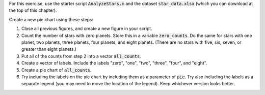 For this exercise, use the starter script :code:`AnalyzeStars.m` and the dataset :code:`star_data.xlsx` (which you can download at the top of this chapter).

Create a new pie chart using these steps:

1. Close all previous figures, and create a new figure in your script.
2. Count the number of stars with zero planets. Store this in a variable :code:`zero_counts`. Do the same for stars with one planet, two planets, three planets, four planets, and eight planets. (There are no stars with five, six, seven, or greater than eight planets.)
3. Put all of the counts from step 2 into a vector :code:`all_counts`.
4. Create a vector of labels. Include the labels "zero", "one", "two", "three", "four", and "eight".
5. Create a pie chart of :code:`all_counts`.
6. Try including the labels on the pie chart by including them as a parameter of :code:`pie`. Try also including the labels as a separate legend (you may need to move the location of the legend). Keep whichever version looks better.

.. shortanswer:: ch06_03_creating_pie_chart

  Paste in a copy of your completed :file:`AnalyzeStars.m` script file.
  
